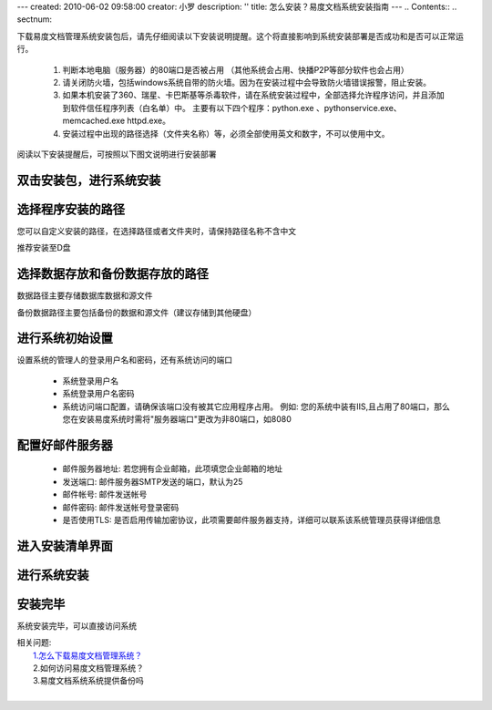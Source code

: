 ---
created: 2010-06-02 09:58:00
creator: 小罗
description: ''
title: 怎么安装？易度文档系统安装指南
---
.. Contents::
.. sectnum::

下载易度文档管理系统安装包后，请先仔细阅读以下安装说明提醒。这个将直接影响到系统安装部署是否成功和是否可以正常运行。

  1. 判断本地电脑（服务器）的80端口是否被占用 （其他系统会占用、快播P2P等部分软件也会占用）

  2. 请关闭防火墙，包括windows系统自带的防火墙。因为在安装过程中会导致防火墙错误报警，阻止安装。

  3. 如果本机安装了360、瑞星、卡巴斯基等杀毒软件，请在系统安装过程中，全部选择允许程序访问，并且添加到软件信任程序列表（白名单）中。 主要有以下四个程序：python.exe 、pythonservice.exe、 memcached.exe httpd.exe。 

  4. 安装过程中出现的路径选择（文件夹名称）等，必须全部使用英文和数字，不可以使用中文。

阅读以下安装提醒后，可按照以下图文说明进行安装部署

双击安装包，进行系统安装
================================

.. image:: ../img/howto_intall_image1.jpeg

选择程序安装的路径
================================
您可以自定义安装的路径，在选择路径或者文件夹时，请保持路径名称不含中文

推荐安装至D盘

.. image:: ../img/howto_intall_image2.jpeg

选择数据存放和备份数据存放的路径
==================================
数据路径主要存储数据库数据和源文件

备份数据路径主要包括备份的数据和源文件（建议存储到其他硬盘）

.. image:: ../img/howto_intall_image3.jpeg

进行系统初始设置
=====================
设置系统的管理人的登录用户名和密码，还有系统访问的端口

  - 系统登录用户名
  - 系统登录用户名密码
  - 系统访问端口配置，请确保该端口没有被其它应用程序占用。 例如: 您的系统中装有IIS,且占用了80端口，那么您在安装易度系统时需将"服务器端口"更改为非80端口，如8080

.. image:: ../img/howto_intall_image4.jpeg

配置好邮件服务器
====================
  - 邮件服务器地址: 若您拥有企业邮箱，此项填您企业邮箱的地址
  - 发送端口: 邮件服务器SMTP发送的端口，默认为25
  - 邮件帐号: 邮件发送帐号
  - 邮件密码: 邮件发送帐号登录密码
  - 是否使用TLS: 是否启用传输加密协议，此项需要邮件服务器支持，详细可以联系该系统管理员获得详细信息

.. image:: ../img/howto_intall_image5.jpeg

进入安装清单界面
====================

.. image:: ../img/howto_intall_image6.jpeg

进行系统安装
====================

.. image:: ../img/howto_intall_image7.jpeg

安装完毕
====================
系统安装完毕，可以直接访问系统

.. image:: ../img/howto_intall_image8.jpeg

|  相关问题:
|    `1.怎么下载易度文档管理系统？ <download_edo.rst>`_
|    2.如何访问易度文档管理系统？
|    3.易度文档系统系统提供备份吗
| 

